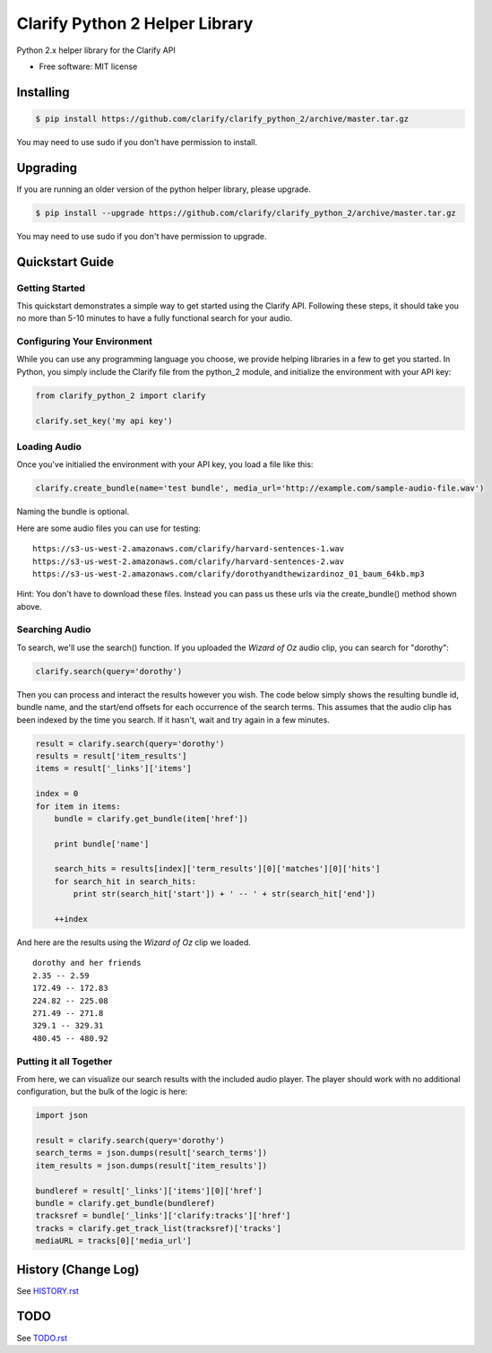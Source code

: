===============================
Clarify Python 2 Helper Library
===============================

Python 2.x helper library for the Clarify API

* Free software: MIT license

Installing
----------

.. code-block:: bash

   $ pip install https://github.com/clarify/clarify_python_2/archive/master.tar.gz

You may need to use sudo if you don't have permission to install.

Upgrading
---------

If you are running an older version of the python helper library, please upgrade.

.. code-block:: bash

   $ pip install --upgrade https://github.com/clarify/clarify_python_2/archive/master.tar.gz

You may need to use sudo if you don't have permission to upgrade.

Quickstart Guide
----------------

Getting Started
^^^^^^^^^^^^^^^

This quickstart demonstrates a simple way to get started using the Clarify API. Following these steps, it should take you no more than 5-10 minutes to have a fully functional search for your audio.

Configuring Your Environment
^^^^^^^^^^^^^^^^^^^^^^^^^^^^

While you can use any programming language you choose, we provide helping libraries in a few to get you started.  In Python, you simply include the Clarify file from the python_2 module, and initialize the environment with your API key:

.. code-block:: python

	from clarify_python_2 import clarify

	clarify.set_key('my api key')

Loading Audio
^^^^^^^^^^^^^

Once you've initialied the environment with your API key, you load a file like this:

.. code-block:: python

	clarify.create_bundle(name='test bundle', media_url='http://example.com/sample-audio-file.wav')

Naming the bundle is optional.  

Here are some audio files you can use for testing:

::

	https://s3-us-west-2.amazonaws.com/clarify/harvard-sentences-1.wav
	https://s3-us-west-2.amazonaws.com/clarify/harvard-sentences-2.wav
	https://s3-us-west-2.amazonaws.com/clarify/dorothyandthewizardinoz_01_baum_64kb.mp3

Hint: You don't have to download these files. Instead you can pass us these urls via the create_bundle() method shown above.
	
Searching Audio
^^^^^^^^^^^^^^^

To search, we'll use the search() function. If you uploaded the *Wizard of Oz* audio clip, you can search for "dorothy":

.. code-block:: python

	clarify.search(query='dorothy')

Then you can process and interact the results however you wish. The code below simply shows the resulting bundle id, bundle name, and the start/end offsets for each occurrence of the search terms. This assumes that the audio clip has been indexed by the time you search. If it hasn't, wait and try again in a few minutes.

.. code-block:: python

	result = clarify.search(query='dorothy')
	results = result['item_results']
	items = result['_links']['items']

	index = 0
	for item in items:
	    bundle = clarify.get_bundle(item['href'])

	    print bundle['name']

    	    search_hits = results[index]['term_results'][0]['matches'][0]['hits']
    	    for search_hit in search_hits:
            	print str(search_hit['start']) + ' -- ' + str(search_hit['end'])

    	    ++index
	
And here are the results using the *Wizard of Oz* clip we loaded.

::

	dorothy and her friends
	2.35 -- 2.59
	172.49 -- 172.83
	224.82 -- 225.08
	271.49 -- 271.8
	329.1 -- 329.31
	480.45 -- 480.92

Putting it all Together
^^^^^^^^^^^^^^^^^^^^^^^

From here, we can visualize our search results with the included audio player.  The player should work with no additional configuration, but the bulk of the logic is here:

.. code-block:: python

	import json

	result = clarify.search(query='dorothy')
	search_terms = json.dumps(result['search_terms'])
	item_results = json.dumps(result['item_results'])

	bundleref = result['_links']['items'][0]['href']
	bundle = clarify.get_bundle(bundleref)
	tracksref = bundle['_links']['clarify:tracks']['href']
	tracks = clarify.get_track_list(tracksref)['tracks']
	mediaURL = tracks[0]['media_url']


History (Change Log)
--------------------

See `HISTORY.rst <HISTORY.rst>`_

TODO
----

See `TODO.rst <TODO.rst>`_

